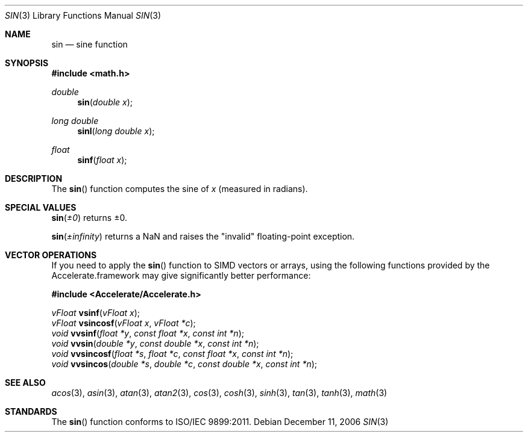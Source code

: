 .\" Copyright (c) 1991 The Regents of the University of California.
.\" All rights reserved.
.\"
.\"	@(#)sin.3	6.7 (Berkeley) 4/19/91
.\" Redistribution and use in source and binary forms, with or without
.\" modification, are permitted provided that the following conditions
.\" are met:
.\" 1. Redistributions of source code must retain the above copyright
.\"    notice, this list of conditions and the following disclaimer.
.\" 2. Redistributions in binary form must reproduce the above copyright
.\"    notice, this list of conditions and the following disclaimer in the
.\"    documentation and/or other materials provided with the distribution.
.\" 3. All advertising materials mentioning features or use of this software
.\"    must display the following acknowledgement:
.\"	This product includes software developed by the University of
.\"	California, Berkeley and its contributors.
.\" 4. Neither the name of the University nor the names of its contributors
.\"    may be used to endorse or promote products derived from this software
.\"    without specific prior written permission.
.\"
.\" THIS SOFTWARE IS PROVIDED BY THE REGENTS AND CONTRIBUTORS ``AS IS'' AND
.\" ANY EXPRESS OR IMPLIED WARRANTIES, INCLUDING, BUT NOT LIMITED TO, THE
.\" IMPLIED WARRANTIES OF MERCHANTABILITY AND FITNESS FOR A PARTICULAR PURPOSE
.\" ARE DISCLAIMED.  IN NO EVENT SHALL THE REGENTS OR CONTRIBUTORS BE LIABLE
.\" FOR ANY DIRECT, INDIRECT, INCIDENTAL, SPECIAL, EXEMPLARY, OR CONSEQUENTIAL
.\" DAMAGES (INCLUDING, BUT NOT LIMITED TO, PROCUREMENT OF SUBSTITUTE GOODS
.\" OR SERVICES; LOSS OF USE, DATA, OR PROFITS; OR BUSINESS INTERRUPTION)
.\" HOWEVER CAUSED AND ON ANY THEORY OF LIABILITY, WHETHER IN CONTRACT, STRICT
.\" LIABILITY, OR TORT (INCLUDING NEGLIGENCE OR OTHERWISE) ARISING IN ANY WAY
.\" OUT OF THE USE OF THIS SOFTWARE, EVEN IF ADVISED OF THE POSSIBILITY OF
.\" SUCH DAMAGE.
.\"
.\"     from: @(#)sin.3	6.7 (Berkeley) 4/19/91
.\"	$Id: sin.3,v 1.4 2004/12/20 21:35:46 scp Exp $
.\"
.Dd December 11, 2006
.Dt SIN 3
.Os
.Sh NAME
.Nm sin 
.Nd sine function
.Sh SYNOPSIS
.Fd #include <math.h>
.Ft double
.Fn sin "double x"
.Ft long double
.Fn sinl "long double x"
.Ft float
.Fn sinf "float x"
.Sh DESCRIPTION
The
.Fn sin
function computes the sine of
.Fa x
(measured in radians).
.Sh SPECIAL VALUES
.Fn sin "±0"
returns ±0.
.Pp
.Fn sin "±infinity"
returns a NaN and raises the "invalid" floating-point exception.
.Sh VECTOR OPERATIONS
If you need to apply the 
.Fn sin
function to SIMD vectors or arrays, using the following functions provided
by the Accelerate.framework may give significantly better performance:
.Pp
.Fd #include <Accelerate/Accelerate.h>
.Pp
.Ft vFloat
.Fn vsinf "vFloat x" ;
.br
.Ft vFloat
.Fn vsincosf "vFloat x" "vFloat *c" ;
.br
.Ft void
.Fn vvsinf "float *y" "const float *x" "const int *n" ;
.br
.Ft void
.Fn vvsin "double *y" "const double *x" "const int *n" ;
.br
.Ft void
.Fn vvsincosf "float *s" "float *c" "const float *x" "const int *n" ;
.br
.Ft void
.Fn vvsincos "double *s" "double *c" "const double *x" "const int *n" ;
.Sh SEE ALSO
.Xr acos 3 ,
.Xr asin 3 ,
.Xr atan 3 ,
.Xr atan2 3 ,
.Xr cos 3 ,
.Xr cosh 3 ,
.Xr sinh 3 ,
.Xr tan 3 ,
.Xr tanh 3 ,
.Xr math 3
.Sh STANDARDS
The
.Fn sin
function conforms to ISO/IEC 9899:2011.
